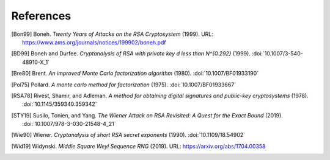 References
==========

.. [Bon99] Boneh. :title:`Twenty Years of Attacks on the RSA
   Cryptosystem` (1999).
   URL: https://www.ams.org/journals/notices/199902/boneh.pdf

.. [BD99] Boneh and Durfee. :title:`Cryptanalysis of RSA with private
   key d less than N^{0.292}` (1999).
   :doi:`10.1007/3-540-48910-X_1`

.. [Bre80] Brent. :title:`An improved Monte Carlo factorization algorithm`
   (1980).
   :doi:`10.1007/BF01933190`

.. [Pol75] Pollard. :title:`A monte carlo method for factorization` (1975).
   :doi:`10.1007/BF01933667`

.. [RSA78] Rivest, Shamir, and Adleman. :title:`A method for obtaining
   digital signatures and public-key cryptosystems` (1978).
   :doi:`10.1145/359340.359342`

.. [STY19] Susilo, Tonien, and Yang. :title:`The Wiener Attack on RSA
   Revisited: A Quest for the Exact Bound` (2019).
   :doi:`10.1007/978-3-030-21548-4_21`

.. [Wie90] Wiener. :title:`Cryptanalysis of short RSA secret exponents`
   (1990).
   :doi:`10.1109/18.54902`

.. [Wid19] Widynski. :title:`Middle Square Weyl Sequence RNG` (2019).
   URL: https://arxiv.org/abs/1704.00358
